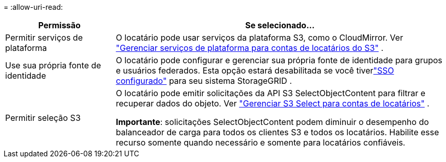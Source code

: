 = 
:allow-uri-read: 


[cols="1a,3a"]
|===
| Permissão | Se selecionado... 


 a| 
Permitir serviços de plataforma
 a| 
O locatário pode usar serviços da plataforma S3, como o CloudMirror. Ver link:../admin/manage-platform-services-for-tenants.html["Gerenciar serviços de plataforma para contas de locatários do S3"] .



 a| 
Use sua própria fonte de identidade
 a| 
O locatário pode configurar e gerenciar sua própria fonte de identidade para grupos e usuários federados. Esta opção estará desabilitada se você tiverlink:../admin/configuring-sso.html["SSO configurado"] para seu sistema StorageGRID .



 a| 
Permitir seleção S3
 a| 
O locatário pode emitir solicitações da API S3 SelectObjectContent para filtrar e recuperar dados do objeto. Ver link:../admin/manage-s3-select-for-tenant-accounts.html["Gerenciar S3 Select para contas de locatários"] .

*Importante*: solicitações SelectObjectContent podem diminuir o desempenho do balanceador de carga para todos os clientes S3 e todos os locatários.  Habilite esse recurso somente quando necessário e somente para locatários confiáveis.

|===